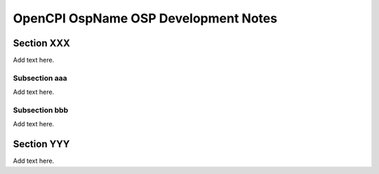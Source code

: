 .. %%NAME-CODE%% OSP Development Notes

.. _%%NAME-CODE%%-osp-development-notes:

.. Below is the substitution string used in this template
   in headings and text as a placeholder for the given OSP
   name, e.g, "Avnet", "Xilinx", "Ettus" "Analog Devices Inc".
   Details on how to substitution strings are given in the
   section "Using Include Files and Substitution Strings to
   Share Common Information" in the OpenCPI Documentation
   Writer Guide.
   
.. |osp_name| replace:: OspName
	   
OpenCPI |osp_name| OSP Development Notes
========================================

.. This is the main RST file for an OpenCPI OSP development notes
   document. This is an optional document that can be used like
   a journal or lab notebook to chronicle the OSP development
   process, for example, to describe staging steps, steps to
   enable OpenCPI control and data planes and cards and slots,
   or to provide any other information collected during OSP
   development that may be useful to future maintainers and
   developers of the platform(s) provided in the OSP.

.. Copy this template file, rename it, and edit the contents
   to your requirements.

.. Below are skeleton sections and subsections.

Section XXX
-----------
Add text here.

Subsection aaa
~~~~~~~~~~~~~~

Add text here.

Subsection bbb
~~~~~~~~~~~~~~

Add text here.

Section YYY
-----------

Add text here.

